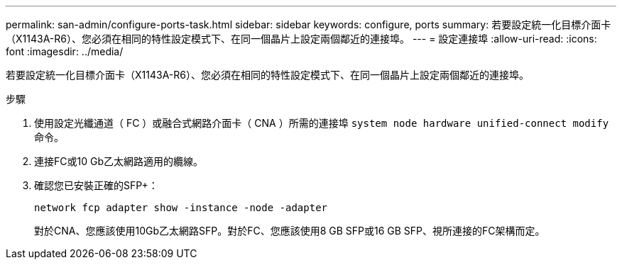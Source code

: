 ---
permalink: san-admin/configure-ports-task.html 
sidebar: sidebar 
keywords: configure, ports 
summary: 若要設定統一化目標介面卡（X1143A-R6）、您必須在相同的特性設定模式下、在同一個晶片上設定兩個鄰近的連接埠。 
---
= 設定連接埠
:allow-uri-read: 
:icons: font
:imagesdir: ../media/


[role="lead"]
若要設定統一化目標介面卡（X1143A-R6）、您必須在相同的特性設定模式下、在同一個晶片上設定兩個鄰近的連接埠。

.步驟
. 使用設定光纖通道（ FC ）或融合式網路介面卡（ CNA ）所需的連接埠 `system node hardware unified-connect modify` 命令。
. 連接FC或10 Gb乙太網路適用的纜線。
. 確認您已安裝正確的SFP+：
+
`network fcp adapter show -instance -node -adapter`

+
對於CNA、您應該使用10Gb乙太網路SFP。對於FC、您應該使用8 GB SFP或16 GB SFP、視所連接的FC架構而定。


